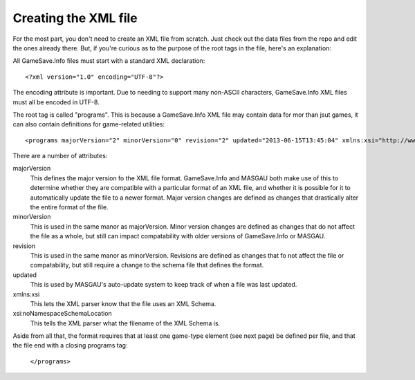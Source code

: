 ====
Creating the XML file
====



For the most part, you don't need to create an XML file from scratch. Just check out the data files from the repo and edit the ones already there. But, if you're curious as to the purpose of the root tags in the file, here's an explanation:

.. highlight:: xml
All GameSave.Info files must start with a standard XML declaration::

   <?xml version="1.0" encoding="UTF-8"?>
   
The encoding attribute is important. Due to needing to support many non-ASCII characters, GameSave.Info XML files must all be encoded in UTF-8.
   
.. highlight:: xml
The root tag is called "programs". This is because a GameSave.Info XML file may contain data for mor than jsut games, it can also contain definitions for game-related utilities::
      
   <programs majorVersion="2" minorVersion="0" revision="2" updated="2013-06-15T13:45:04" xmlns:xsi="http://www.w3.org/2001/XMLSchema-instance" xsi:noNamespaceSchemaLocation="GameSaveInfo202.xsd">

There are a number of attributes:

majorVersion
   This defines the major version fo the XML file format. GameSave.Info and MASGAU both make use of this to determine whether they are compatible with a particular format of an XML file, and whether it is possible for it to automatically update the file to a newer format. Major version changes are defined as changes that drastically alter the entire format of the file.
   
minorVersion
   This is used in the same manor as majorVersion. Minor version changes are defined as changes that do not affect the file as a whole, but still can impact compatability with older versions of GameSave.Info or MASGAU.
   
revision
   This is used in the same manor as minorVersion. Revisions are defined as changes that fo not affect the file or compatability, but still require a change to the schema file that defines the format.
   
updated
   This is used by MASGAU's auto-update system to keep track of when a file was last updated.
   
xmlns:xsi
   This lets the XML parser know that the file uses an XML Schema.

xsi:noNamespaceSchemaLocation
   This tells the XML parser what the filename of the XML Schema is.
   
Aside from all that, the format requires that at least one game-type element (see next page) be defined per file, and that the file end with a closing programs tag:

   ``</programs>``
